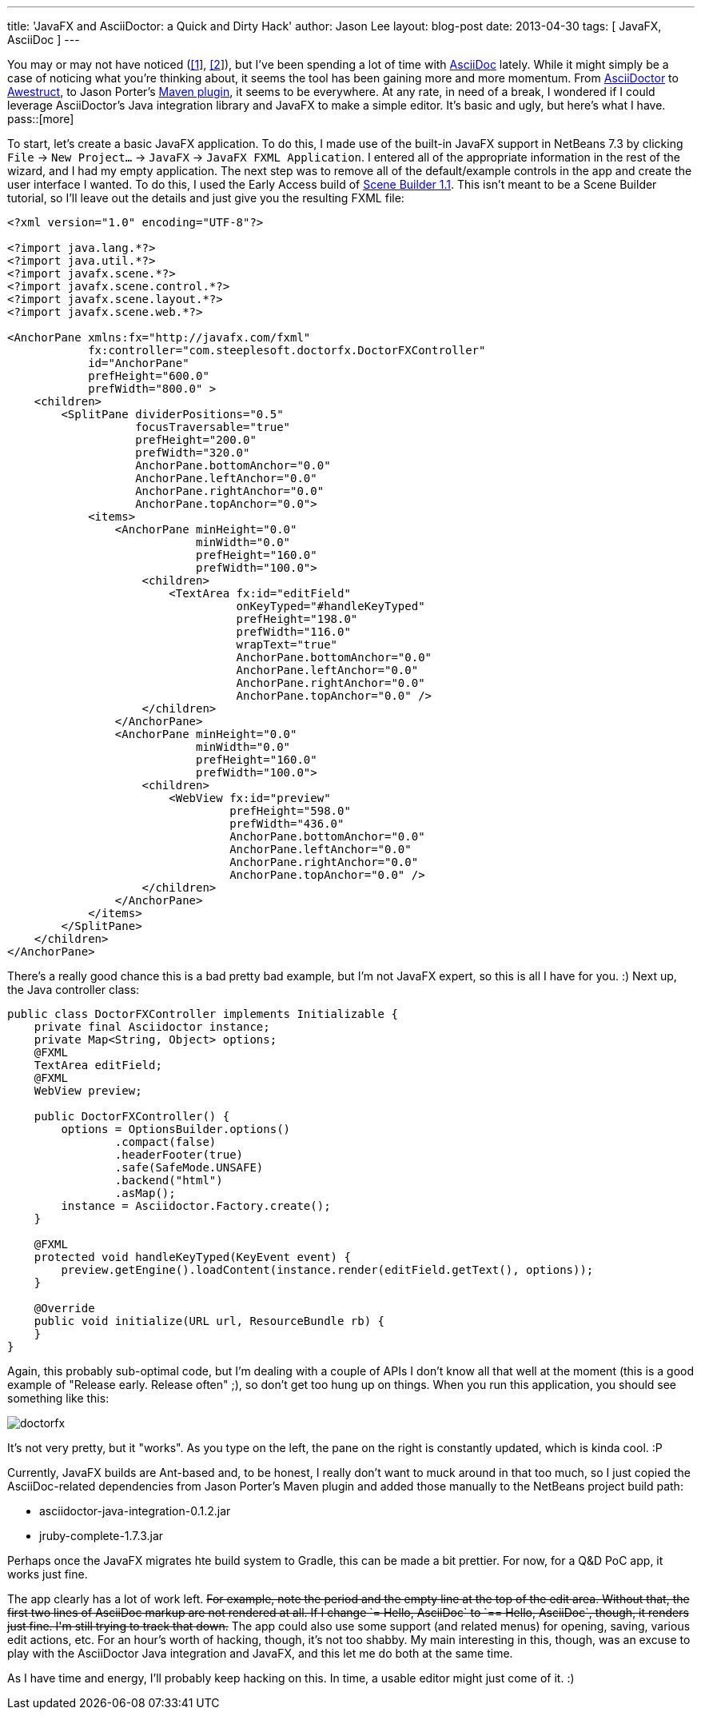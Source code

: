 ---
title: 'JavaFX and AsciiDoctor: a Quick and Dirty Hack'
author: Jason Lee
layout: blog-post
date: 2013-04-30
tags: [ JavaFX, AsciiDoc ]
---

You may or may not have noticed (link:/posts/2013/04/19/Setting-Up-an-Awestruct-based-Blog[[1]], link:/posts/2012/07/16/a-new-way-to-blog[[2]]), but I've been spending a lot of time with http://www.methods.co.nz/asciidoc/[AsciiDoc] lately. While it might simply be a case of noticing what you're thinking about, it seems the tool has been gaining more and more momentum. From http://asciidoctor.org/[AsciiDoctor] to http://awestruct.org/[Awestruct], to Jason Porter's https://github.com/asciidoctor/asciidoctor-maven-plugin[Maven plugin], it seems to be everywhere. At any rate, in need of a break, I wondered if I could leverage AsciiDoctor's Java integration library and JavaFX to make a simple editor. It's basic and ugly, but here's what I have.
pass::[more]

To start, let's create a basic JavaFX application. To do this, I made use of the built-in JavaFX support in NetBeans 7.3 by clicking `File` -> `New Project...` -> `JavaFX` -> `JavaFX FXML Application`. I entered all of the appropriate information in the rest of the wizard, and I had my empty application. The next step was to remove all of the default/example controls in the app and create the user interface I wanted. To do this, I used the Early Access build of http://www.oracle.com/technetwork/java/javafx/tools/index.htm[Scene Builder 1.1]. This isn't meant to be a Scene Builder tutorial, so I'll leave out the details and just give you the resulting FXML file:

[source,xml]
-----
<?xml version="1.0" encoding="UTF-8"?>

<?import java.lang.*?>
<?import java.util.*?>
<?import javafx.scene.*?>
<?import javafx.scene.control.*?>
<?import javafx.scene.layout.*?>
<?import javafx.scene.web.*?>

<AnchorPane xmlns:fx="http://javafx.com/fxml" 
            fx:controller="com.steeplesoft.doctorfx.DoctorFXController"
            id="AnchorPane" 
            prefHeight="600.0" 
            prefWidth="800.0" >
    <children>
        <SplitPane dividerPositions="0.5" 
                   focusTraversable="true" 
                   prefHeight="200.0" 
                   prefWidth="320.0" 
                   AnchorPane.bottomAnchor="0.0" 
                   AnchorPane.leftAnchor="0.0" 
                   AnchorPane.rightAnchor="0.0" 
                   AnchorPane.topAnchor="0.0">
            <items>
                <AnchorPane minHeight="0.0" 
                            minWidth="0.0" 
                            prefHeight="160.0" 
                            prefWidth="100.0">
                    <children>
                        <TextArea fx:id="editField" 
                                  onKeyTyped="#handleKeyTyped" 
                                  prefHeight="198.0" 
                                  prefWidth="116.0" 
                                  wrapText="true" 
                                  AnchorPane.bottomAnchor="0.0" 
                                  AnchorPane.leftAnchor="0.0" 
                                  AnchorPane.rightAnchor="0.0" 
                                  AnchorPane.topAnchor="0.0" />
                    </children>
                </AnchorPane>
                <AnchorPane minHeight="0.0" 
                            minWidth="0.0" 
                            prefHeight="160.0" 
                            prefWidth="100.0">
                    <children>
                        <WebView fx:id="preview" 
                                 prefHeight="598.0" 
                                 prefWidth="436.0" 
                                 AnchorPane.bottomAnchor="0.0" 
                                 AnchorPane.leftAnchor="0.0" 
                                 AnchorPane.rightAnchor="0.0" 
                                 AnchorPane.topAnchor="0.0" />
                    </children>
                </AnchorPane>
            </items>
        </SplitPane>
    </children>
</AnchorPane>
-----

There's a really good chance this is a bad pretty bad example, but I'm not JavaFX expert, so this is all I have for you. :) Next up, the Java controller class:

[source,java]
-----
public class DoctorFXController implements Initializable {
    private final Asciidoctor instance;
    private Map<String, Object> options;
    @FXML
    TextArea editField;
    @FXML
    WebView preview;

    public DoctorFXController() {
        options = OptionsBuilder.options()
                .compact(false)
                .headerFooter(true)
                .safe(SafeMode.UNSAFE)
                .backend("html")
                .asMap();
        instance = Asciidoctor.Factory.create();
    }

    @FXML
    protected void handleKeyTyped(KeyEvent event) {
        preview.getEngine().loadContent(instance.render(editField.getText(), options));
    }

    @Override
    public void initialize(URL url, ResourceBundle rb) {
    }
}
-----

Again, this probably sub-optimal code, but I'm dealing with a couple of APIs I don't know all that well at the moment (this is a good example of "Release early. Release often" ;), so don't get too hung up on things.  When you run this application, you should see something like this:

image::/images/2013/doctorfx.png[]

It's not very pretty, but it "works". As you type on the left, the pane on the right is constantly updated, which is kinda cool. :P

Currently, JavaFX builds are Ant-based and, to be honest, I really don't want to muck around in that too much, so I just copied the AsciiDoc-related dependencies from Jason Porter's Maven plugin and added those manually to the NetBeans project build path:

* asciidoctor-java-integration-0.1.2.jar
* jruby-complete-1.7.3.jar

Perhaps once the JavaFX migrates hte build system to Gradle, this can be made a bit prettier. For now, for a Q&D PoC app, it works just fine.

The app clearly has a lot of work left. +++<strike>For example, note the period and the empty line at the top of the edit area. Without that, the first two lines of AsciiDoc markup are not rendered at all. If I change `= Hello, AsciiDoc` to `== Hello, AsciiDoc`, though, it renders just fine. I'm still trying to track that down.</strike>+++  The app could also use some support (and related menus) for opening, saving, various edit actions, etc. For an hour's worth of hacking, though, it's not too shabby. My main interesting in this, though, was an excuse to play with the AsciiDoctor Java integration and JavaFX, and this let me do both at the same time.

As I have time and energy, I'll probably keep hacking on this. In time, a usable editor might just come of it. :)
